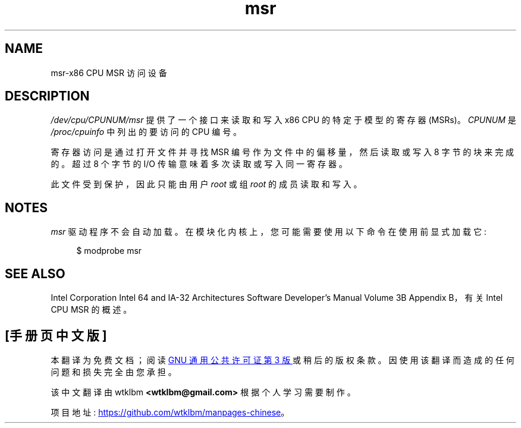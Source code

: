 .\" -*- coding: UTF-8 -*-
.\" Copyright (c) 2009 Intel Corporation, Author Andi Kleen
.\" Some sentences copied from comments in arch/x86/kernel/msr.c
.\"
.\" SPDX-License-Identifier: Linux-man-pages-copyleft
.\"
.\"*******************************************************************
.\"
.\" This file was generated with po4a. Translate the source file.
.\"
.\"*******************************************************************
.TH msr 4 2022\-10\-30 "Linux man\-pages 6.03" 
.SH NAME
msr\-x86 CPU MSR 访问设备
.SH DESCRIPTION
\fI/dev/cpu/CPUNUM/msr\fP 提供了一个接口来读取和写入 x86 CPU 的特定于模型的寄存器 (MSRs)。 \fICPUNUM\fP 是
\fI/proc/cpuinfo\fP 中列出的要访问的 CPU 编号。
.PP
寄存器访问是通过打开文件并寻找 MSR 编号作为文件中的偏移量，然后读取或写入 8 字节的块来完成的。 超过 8 个字节的 I/O
传输意味着多次读取或写入同一寄存器。
.PP
此文件受到保护，因此只能由用户 \fIroot\fP 或组 \fIroot\fP 的成员读取和写入。
.SH NOTES
\fImsr\fP 驱动程序不会自动加载。 在模块化内核上，您可能需要使用以下命令在使用前显式加载它:
.PP
.in +4n
.EX
$ modprobe msr
.EE
.in
.SH "SEE ALSO"
Intel Corporation Intel 64 and IA\-32 Architectures Software Developer's
Manual Volume 3B Appendix B，有关 Intel CPU MSR 的概述。
.PP
.SH [手册页中文版]
.PP
本翻译为免费文档；阅读
.UR https://www.gnu.org/licenses/gpl-3.0.html
GNU 通用公共许可证第 3 版
.UE
或稍后的版权条款。因使用该翻译而造成的任何问题和损失完全由您承担。
.PP
该中文翻译由 wtklbm
.B <wtklbm@gmail.com>
根据个人学习需要制作。
.PP
项目地址:
.UR \fBhttps://github.com/wtklbm/manpages-chinese\fR
.ME 。
